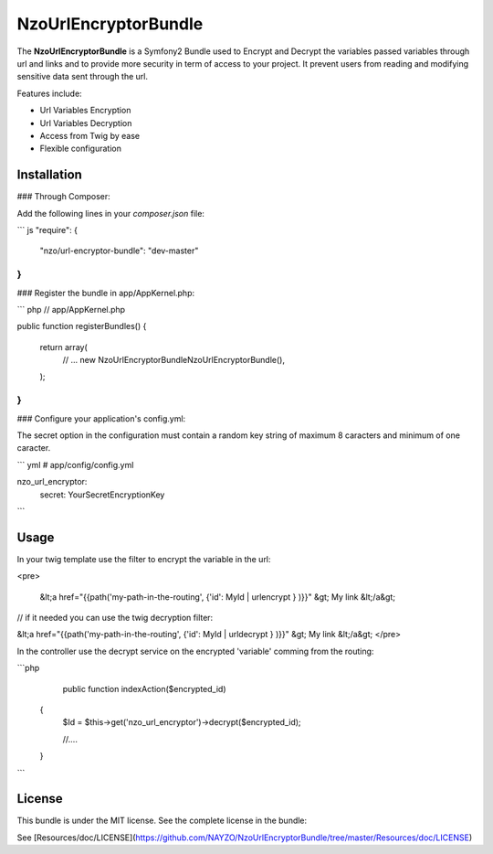 NzoUrlEncryptorBundle
=====================

The **NzoUrlEncryptorBundle** is a Symfony2 Bundle used to Encrypt and Decrypt the variables passed variables through url and links and to provide more security in term of access to your project.
It prevent users from reading and modifying sensitive data sent through the url.

Features include:

- Url Variables Encryption
- Url Variables Decryption
- Access from Twig by ease
- Flexible configuration


Installation
------------

### Through Composer:

Add the following lines in your `composer.json` file:

``` js
"require": {
    "nzo/url-encryptor-bundle": "dev-master"
}
```

### Register the bundle in app/AppKernel.php:

``` php
// app/AppKernel.php

public function registerBundles()
{
    return array(
        // ...
        new Nzo\UrlEncryptorBundle\NzoUrlEncryptorBundle(),
    );
}
```

### Configure your application's config.yml:

The secret option in the configuration must contain a random key string of maximum 8 caracters and minimum of one caracter.

``` yml
# app/config/config.yml

nzo_url_encryptor:
    secret: YourSecretEncryptionKey 
```

Usage
-----

In your twig template use the filter to encrypt the variable in the url:

<pre>

 &lt;a href="{{path('my-path-in-the-routing', {'id': MyId | urlencrypt } )}}" &gt; My link &lt;/a&gt;

// if it needed you can use the twig decryption filter:

&lt;a href="{{path('my-path-in-the-routing', {'id': MyId | urldecrypt } )}}" &gt; My link &lt;/a&gt;
</pre>

In the controller use the decrypt service on the encrypted 'variable' comming from the routing:

```php
     public function indexAction($encrypted_id) 
    {
        $Id = $this->get('nzo_url_encryptor')->decrypt($encrypted_id);

        //....
    }    
```

License
-------

This bundle is under the MIT license. See the complete license in the bundle:

See [Resources/doc/LICENSE](https://github.com/NAYZO/NzoUrlEncryptorBundle/tree/master/Resources/doc/LICENSE)
